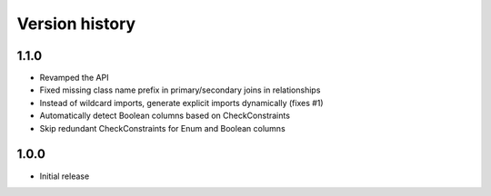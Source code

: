 Version history
===============

1.1.0
-----

* Revamped the API

* Fixed missing class name prefix in primary/secondary joins in relationships

* Instead of wildcard imports, generate explicit imports dynamically (fixes #1)

* Automatically detect Boolean columns based on CheckConstraints

* Skip redundant CheckConstraints for Enum and Boolean columns


1.0.0
-----

* Initial release
